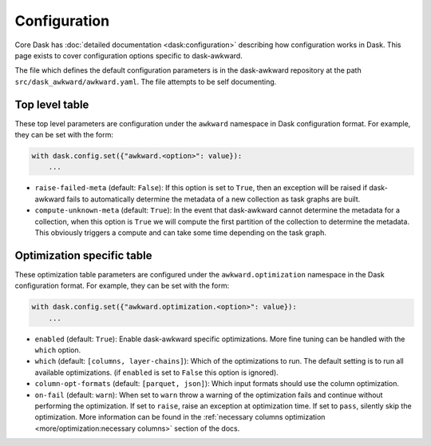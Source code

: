 Configuration
-------------

Core Dask has :doc:`detailed documentation <dask:configuration>`
describing how configuration works in Dask. This page exists to cover
configuration options specific to dask-awkward.

The file which defines the default configuration parameters is in the
dask-awkward repository at the path ``src/dask_awkward/awkward.yaml``.
The file attempts to be self documenting.


Top level table
^^^^^^^^^^^^^^^

These top level parameters are configuration under the ``awkward``
namespace in Dask configuration format. For example, they can be set
with the form:

.. code-block:: python

   with dask.config.set({"awkward.<option>": value}):
       ...

- ``raise-failed-meta`` (default: ``False``): If this option is set to
  ``True``, then an exception will be raised if dask-awkward fails to
  automatically determine the metadata of a new collection as task
  graphs are built.
- ``compute-unknown-meta`` (default: ``True``): In the event that
  dask-awkward cannot determine the metadata for a collection, when
  this option is ``True`` we will compute the first partition of the
  collection to determine the metadata. This obviously triggers a
  compute and can take some time depending on the task graph.

Optimization specific table
^^^^^^^^^^^^^^^^^^^^^^^^^^^

These optimization table parameters are configured under the
``awkward.optimization`` namespace in the Dask configuration format.
For example, they can be set with the form:


.. code-block:: python

   with dask.config.set({"awkward.optimization.<option>": value}):
       ...

- ``enabled`` (default: ``True``): Enable dask-awkward specific
  optimizations. More fine tuning can be handled with the ``which``
  option.
- ``which`` (default: ``[columns, layer-chains]``): Which of the
  optimizations to run. The default setting is to run all available
  optimizations. (if ``enabled`` is set to ``False`` this option is
  ignored).
- ``column-opt-formats`` (default: ``[parquet, json]``): Which input
  formats should use the column optimization.
- ``on-fail`` (default: ``warn``): When set to ``warn`` throw a
  warning of the optimization fails and continue without performing
  the optimization. If set to ``raise``, raise an exception at
  optimization time. If set to ``pass``, silently skip the
  optimization. More information can be found in the :ref:`necessary
  columns optimization <more/optimization:necessary columns>` section of
  the docs.

.. raw:: html

   <script data-goatcounter="https://dask-awkward.goatcounter.com/count"
           async src="//gc.zgo.at/count.js"></script>
